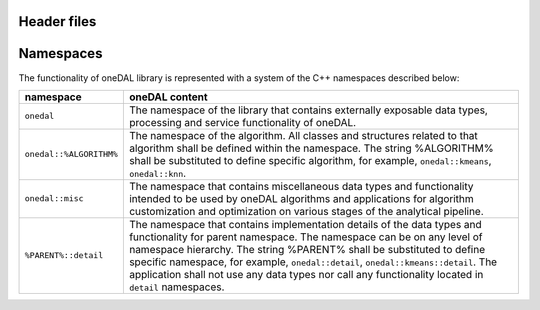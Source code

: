 ============
Header files
============

==========
Namespaces
==========

The functionality of oneDAL library is represented with a system of the C++ namespaces described below:

=======================  =======================================================================================================
namespace                oneDAL content
=======================  =======================================================================================================
``onedal``               The namespace of the library that contains externally exposable data types, processing and service functionality of oneDAL. 
``onedal::%ALGORITHM%``  The namespace of the algorithm. All classes and structures related to that algorithm shall be defined within the namespace. The string %ALGORITHM% shall be substituted to define specific algorithm, for example, ``onedal::kmeans``, ``onedal::knn``. 
``onedal::misc``         The namespace that contains miscellaneous data types and functionality intended to be used by oneDAL algorithms and applications for algorithm customization and optimization on various stages of the analytical pipeline.
``%PARENT%::detail``     The namespace that contains implementation details of the data types and functionality for parent namespace. The namespace can be on any level of namespace hierarchy. The string %PARENT% shall be substituted to define specific namespace, for example, ``onedal::detail``, ``onedal::kmeans::detail``. The application shall not use any data types nor call any functionality located in ``detail`` namespaces.
=======================  =======================================================================================================
